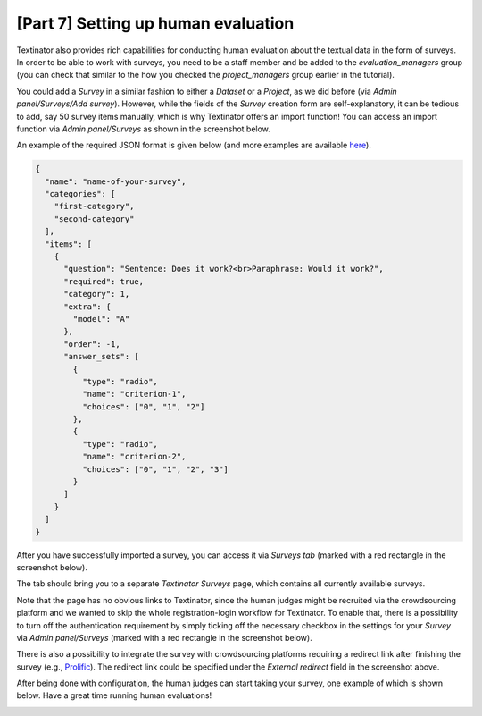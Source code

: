 [Part 7] Setting up human evaluation
====================================

Textinator also provides rich capabilities for conducting human evaluation about the textual data in the form of surveys. In order to be able to work with surveys, you need to be a staff member and be added to the `evaluation_managers` group (you can check that similar to the how you checked the `project_managers` group earlier in the tutorial).

You could add a *Survey* in a similar fashion to either a *Dataset* or a *Project*, as we did before (via *Admin panel/Surveys/Add survey*). However, while the fields of the `Survey` creation form are self-explanatory, it can be tedious to add, say 50 survey items manually, which is why Textinator offers an import function! You can access an import function via *Admin panel/Surveys* as shown in the screenshot below.

.. image:: images/survey_import_from_json.png
  :width: 100%
  :alt: The screenshot of the UI for the Question Answering task

An example of the required JSON format is given below (and more examples are available `here <https://github.com/dkalpakchi/django-scientific-survey/tree/master/example_surveys>`_).

.. code-block:: json

    {
      "name": "name-of-your-survey",
      "categories": [
        "first-category",
        "second-category"
      ],
      "items": [
        {
          "question": "Sentence: Does it work?<br>Paraphrase: Would it work?",
          "required": true,
          "category": 1,
          "extra": {
            "model": "A"
          },
          "order": -1,
          "answer_sets": [
            {
              "type": "radio",
              "name": "criterion-1",
              "choices": ["0", "1", "2"]
            },
            {
              "type": "radio",
              "name": "criterion-2",
              "choices": ["0", "1", "2", "3"]
            }
          ]
        }
      ]
    }

After you have successfully imported a survey, you can access it via *Surveys tab* (marked with a red rectangle in the screenshot below).

.. image:: images/surveys_tab.png
  :width: 100%
  :alt: The screenshot of the UI for the Surveys tab

The tab should bring you to a separate *Textinator Surveys* page, which contains all currently available surveys.

.. image:: images/survey_index.png
  :width: 100%
  :alt: The screenshot of the UI for the surveys listing page

Note that the page has no obvious links to Textinator, since the human judges might be recruited via the crowdsourcing platform and we wanted to skip the whole registration-login workflow for Textinator. To enable that, there is a possibility to turn off the authentication requirement by simply ticking off the necessary checkbox in the settings for your *Survey* via *Admin panel/Surveys* (marked with a red rectangle in the screenshot below).

.. image:: images/survey_anonymous.png
  :width: 100%
  :alt: The screenshot of the UI for the setting regarding authentification requirement.

There is also a possibility to integrate the survey with crowdsourcing platforms requiring a redirect link after finishing the survey (e.g., `Prolific <https://www.prolific.co/>`_). The redirect link could be specified under the *External redirect* field in the screenshot above.

After being done with configuration, the human judges can start taking your survey, one example of which is shown below. Have a great time running human evaluations!

.. image:: images/survey_example.png
  :width: 100%
  :alt: The screenshot of the UI for the example survey